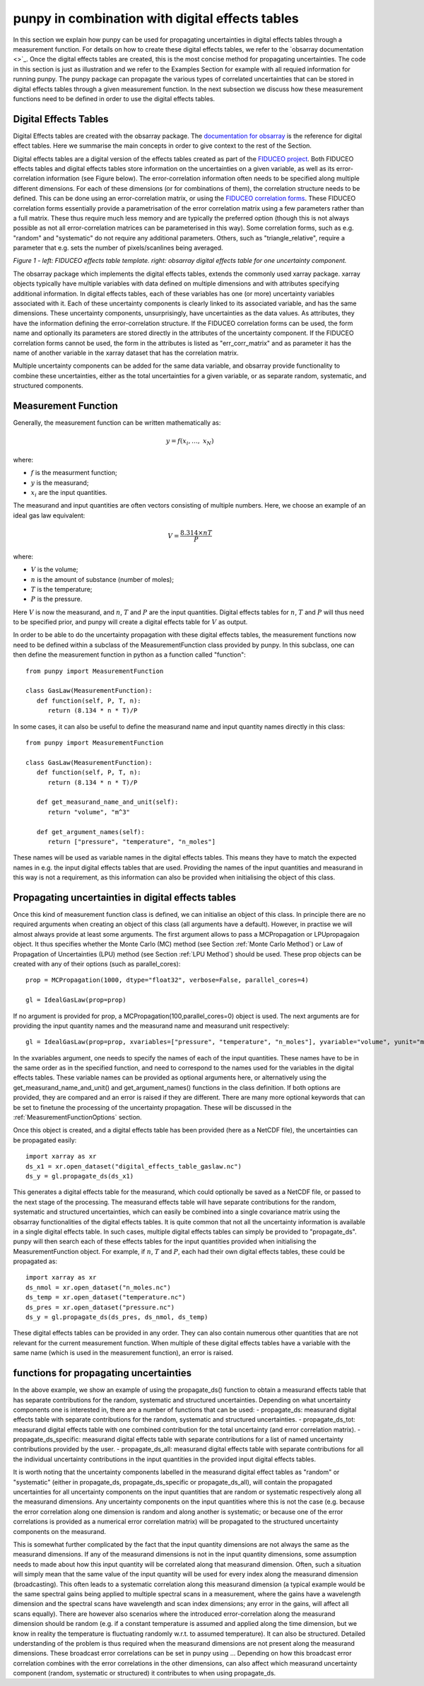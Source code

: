 .. Overview of method
   Author: Pieter De Vis
   Email: pieter.de.vis@npl.co.uk
   Created: 15/04/20

.. _punpy_digital_effects_table:

punpy in combination with digital effects tables
=======================================================
In this section we explain how punpy can be used for propagating uncertainties in digital effects tables through a measurement function.
For details on how to create these digital effects tables, we refer to the `obsarray documentation <>`_.
Once the digital effects tables are created, this is the most concise method for propagating uncertainties.
The code in this section is just as illustration and we refer to the Examples Section for example with all requied information for running punpy.
The punpy package can propagate the various types of correlated uncertainties that can be stored in digital effects tables through a given measurement function. In the next subsection we discuss how these measurement functions need to be defined in order to use the digital effects tables.

Digital Effects Tables
#######################
Digital Effects tables are created with the obsarray package. The `documentation for obsarray <https://obsarray.readthedocs.io/en/latest/>`_ is the reference for digital effect tables.
Here we summarise the main concepts in order to give context to the rest of the Section.

Digital effects tables are a digital version of the effects tables created as part of the `FIDUCEO project <https://research.reading.ac.uk/fiduceo/>`_.
Both FIDUCEO effects tables and digital effects tables store information on the uncertainties on a given variable, as well as its error-correlation information (see Figure below).
The error-correlation information often needs to be specified along multiple different dimensions.
For each of these dimensions (or for combinations of them), the correlation structure needs to be defined.
This can be done using an error-correlation matrix, or using the `FIDUCEO correlation forms <https://research.reading.ac.uk/fiduceo/cdr/theoretical-basis-3/4-completing-the-effects-table/>`_.
These FIDUCEO correlation forms essentially provide a parametrisation of the error correlation matrix using a few parameters rather than a full matrix.
These thus require much less memory and are typically the preferred option (though this is not always possible as not all error-correlation matrices can be parameterised in this way).
Some correlation forms, such as e.g. "random" and "systematic" do not require any additional parameters.
Others, such as "triangle_relative", require a parameter that e.g. sets the number of pixels/scanlines being averaged.


.. image:: images/Digital_effects_tables.jpg

*Figure 1 - left: FIDUCEO effects table template. right: obsarray digital effects table for one uncertainty component.*


The obsarray package which implements the digital effects tables, extends the commonly used xarray package.
xarray objects typically have multiple variables with data defined on multiple dimensions and with attributes specifying additional information.
In digital effects tables, each of these variables has one (or more) uncertainty variables associated with it.
Each of these uncertainty components is clearly linked to its associated variable, and has the same dimensions.
These uncertainty components, unsurprisingly, have uncertainties as the data values.
As attributes, they have the information defining the error-correlation structure.
If the FIDUCEO correlation forms can be used, the form name and optionally its parameters are stored directly in the attributes of the uncertainty component.
If the FIDUCEO correlation forms cannot be used, the form in the attributes is listed as "err_corr_matrix" and as parameter it has the name of another variable in the xarray dataset that has the correlation matrix.

Multiple uncertainty components can be added for the same data variable, and obsarray provide functionality to combine these uncertainties, either as the total uncertainties for a given variable, or as separate random, systematic, and structured components.


Measurement Function
####################
Generally, the measurement function can be written mathematically as:

.. math:: y = f\left( x_{i},\ldots,\ x_{N} \right)

where:

-  :math:`f` is the measurment function;
-  :math:`y` is the measurand;
-  :math:`x_{i}` are the input quantities.

The measurand and input quantities are often vectors consisting of multiple numbers. Here, we choose an example of an ideal gas law equivalent:

.. math:: V = \frac{8.314 \times n T}{P}

where:

-  :math:`V` is the volume;
-  :math:`n` is the amount of substance (number of moles);
-  :math:`T` is the temperature;
-  :math:`P` is the pressure.

Here :math:`V` is now the measurand, and :math:`n`, :math:`T` and :math:`P` are the input quantities.
Digital effects tables for :math:`n`, :math:`T` and :math:`P` will thus need to be specified prior, and punpy will create a digital effects table for :math:`V` as output.

In order to be able to do the uncertainty propagation with these digital effects tables, the measurement functions now need to be defined within a subclass of the MeasurementFunction class provided by punpy.
In this subclass, one can then define the measurement function in python as a function called "function"::

   from punpy import MeasurementFunction

   class GasLaw(MeasurementFunction):
      def function(self, P, T, n):
         return (8.134 * n * T)/P

In some cases, it can also be useful to define the measurand name and input quantity names directly in this class::

   from punpy import MeasurementFunction

   class GasLaw(MeasurementFunction):
      def function(self, P, T, n):
         return (8.134 * n * T)/P

      def get_measurand_name_and_unit(self):
         return "volume", "m^3"

      def get_argument_names(self):
         return ["pressure", "temperature", "n_moles"]

These names will be used as variable names in the digital effects tables. This means they have to match the expected names in e.g. the input digital effects tables that are used.
Providing the names of the input quantities and measurand in this way is not a requirement, as this information can also be provided when initialising the object of this class.

Propagating uncertainties in digital effects tables
####################################################
Once this kind of measurement function class is defined, we can initialise an object of this class.
In principle there are no required arguments when creating an object of this class (all arguments have a default).
However, in practise we will almost always provide at least some arguments.
The first argument allows to pass a MCPropagation or LPUpropagaion object. It thus specifies whether the Monte Carlo (MC) method (see Section :ref:`Monte Carlo Method`)
or Law of Propagation of Uncertainties (LPU) method (see Section :ref:`LPU Method`) should be used. These prop objects can be created with any of their options (such as parallel_cores)::

   prop = MCPropagation(1000, dtype="float32", verbose=False, parallel_cores=4)

   gl = IdealGasLaw(prop=prop)

If no argument is provided for prop, a MCPropagation(100,parallel_cores=0) object is used.
The next arguments are for providing the input quantity names and the measurand name and measurand unit respectively::

   gl = IdealGasLaw(prop=prop, xvariables=["pressure", "temperature", "n_moles"], yvariable="volume", yunit="m^3")

In the xvariables argument, one needs to specify the names of each of the input quantities.
These names have to be in the same order as in the specified function, and need to correspond to the names used for the variables in the digital effects tables.
These variable names can be provided as optional arguments here, or alternatively using the get_measurand_name_and_unit() and get_argument_names() functions in the class definition.
If both options are provided, they are compared and an error is raised if they are different.
There are many more optional keywords that can be set to finetune the processing of the uncertainty propagation.
These will be discussed in the :ref:`MeasurementFunctionOptions` section.

Once this object is created, and a digital effects table has been provided (here as a NetCDF file), the uncertainties can be propagated easily::

   import xarray as xr
   ds_x1 = xr.open_dataset("digital_effects_table_gaslaw.nc")
   ds_y = gl.propagate_ds(ds_x1)

This generates a digital effects table for the measurand, which could optionally be saved as a NetCDF file, or passed to the next stage of the processing.
The measurand effects table will have separate contributions for the random, systematic and structured uncertainties, which can easily be combined into a single covariance matrix using the obsarray functionalities of the digital effects tables.
It is quite common that not all the uncertainty information is available in a single digital effects table.
In such cases, multiple digital effects tables can simply be provided to "propagate_ds".
punpy will then search each of these effects tables for the input quantities provided when initialising the MeasurementFunction object.
For example, if :math:`n`, :math:`T` and :math:`P`, each had their own digital effects tables, these could be propagated as::

   import xarray as xr
   ds_nmol = xr.open_dataset("n_moles.nc")
   ds_temp = xr.open_dataset("temperature.nc")
   ds_pres = xr.open_dataset("pressure.nc")
   ds_y = gl.propagate_ds(ds_pres, ds_nmol, ds_temp)

These digital effects tables can be provided in any order. They can also contain numerous other quantities that are not relevant for the current measurement function.
When multiple of these digital effects tables have a variable with the same name (which is used in the measurement function), an error is raised.

functions for propagating uncertainties
####################################################
In the above example, we show an example of using the propagate_ds() function to obtain a
measurand effects table that has separate contributions for the random, systematic and structured uncertainties.
Depending on what uncertainty components one is interested in, there are a number of functions that can be used:
-  propagate_ds: measurand digital effects table with separate contributions for the random, systematic and structured uncertainties.
-  propagate_ds_tot: measurand digital effects table with one combined contribution for the total uncertainty (and error correlation matrix).
-  propagate_ds_specific: measurand digital effects table with separate contributions for a list of named uncertainty contributions provided by the user.
-  propagate_ds_all: measurand digital effects table with separate contributions for all the individual uncertainty contributions in the input quantities in the provided input digital effects tables.

It is worth noting that the uncertainty components labelled in the measurand digital effect tables as
"random" or "systematic" (either in propagate_ds, propagate_ds_specific or propagate_ds_all),
will contain the propagated uncertainties for all uncertainty components on the input
quantities that are random or systematic respectively along all the measurand dimensions.
Any uncertainty components on the input quantities where this is not the case (e.g. because
the error correlation along one dimension is random and along another is systematic;
or because one of the error correlations is provided as a numerical error correlation matrix)
will be propagated to the structured uncertainty components on the measurand.

This is somewhat further complicated by the fact that the input quantity dimensions are
not always the same as the measurand dimensions. If any of the measurand dimensions is
not in the input quantity dimensions, some assumption needs to made about how this input
quantity will be correlated along that measurand dimension. Often, such a situation will
simply mean that the same value of the input quantity will be used for every index along
the measurand dimension (broadcasting). This often leads to a systematic correlation along this measurand
dimension (a typical example would be the same spectral gains being applied to multiple
spectral scans in a measurement, where the gains have a wavelength dimension and the
spectral scans have wavelength and scan index dimensions; any error in the gains, will
affect all scans equally). There are however also scenarios where
the introduced error-correlation along the measurand dimension should be random (e.g. if
a constant temperature is assumed and applied along the time dimension, but we know in
reality the temperature is fluctuating randomly w.r.t. to assumed temperature). It can
also be structured. Detailed understanding of the problem is thus required when the measurand
dimensions are not present along the measurand dimensions. These broadcast error correlations can
be set in punpy using ... Depending on how this broadcast error correlation combines with
the error correlations in the other dimensions, can also affect which measurand uncertainty component
(random, systematic or structured) it contributes to when using propagate_ds.
